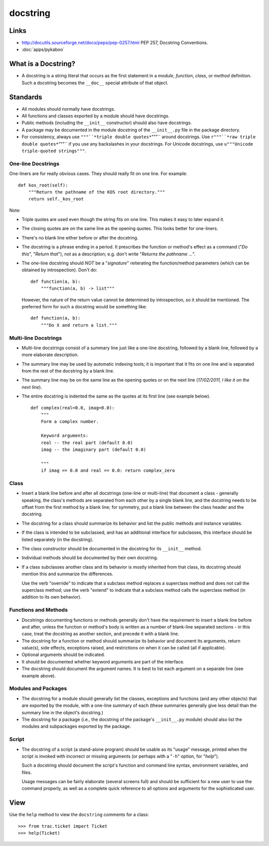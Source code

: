 docstring
*********

Links
=====

- http://docutils.sourceforge.net/docs/peps/pep-0257.html
  PEP 257, Docstring Conventions.
- :doc:`apps/pykaboo`

What is a Docstring?
====================

- A docstring is a string literal that occurs as the first statement in a
  *module*, *function*, *class*, or *method* definition.  Such a docstring
  becomes the ``__doc__`` special attribute of that object.

Standards
=========

- All modules should normally have docstrings.
- All functions and classes exported by a module should have docstrings.
- Public methods (including the ``__init__`` constructor) should also have
  docstrings.
- A package may be documented in the module docstring of the ``__init__.py``
  file in the package directory.
- For consistency, always use ``"""``*triple double quotes*``"""`` around
  docstrings.  Use ``r"""``*raw triple double quotes*``"""`` if you use any
  backslashes in your docstrings.  For Unicode docstrings, use
  ``u"""Unicode triple-quoted strings"""``.

One-line Docstrings
-------------------

One-liners are for really obvious cases.  They should really fit on one line.
For example:

::

  def kos_root(self):
      """Return the pathname of the KOS root directory."""
      return self._kos_root

Note:

- Triple quotes are used even though the string fits on one line.  This makes
  it easy to later expand it.
- The closing quotes are on the same line as the opening quotes.  This looks
  better for one-liners.
- There's no blank line either before or after the docstring.
- The docstring is a phrase ending in a period.  It prescribes the function or
  method's effect as a command ("*Do this*", "*Return that*"), not as a
  description; e.g. don't write "*Returns the pathname ...*".
- The one-line docstring should *NOT* be a "*signature*" reiterating the
  function/method parameters (which can be obtained by introspection). Don't do:

  ::

    def function(a, b):
        """function(a, b) -> list"""

  However, the nature of the return value cannot be determined by
  introspection, so it should be mentioned.  The preferred form for such a
  docstring would be something like:

  ::

    def function(a, b):
        """Do X and return a list."""

Multi-line Docstrings
---------------------

- Multi-line docstrings consist of a summary line just like a one-line
  docstring, followed by a blank line, followed by a more elaborate
  description.
- The summary line may be used by automatic indexing tools; it is important
  that it fits on one line and is separated from the rest of the docstring by a
  blank line.
- The summary line may be on the same line as the opening quotes or on the next
  line (*17/02/2011, I like it on the next line*).
- The entire docstring is indented the same as the quotes at its first line
  (see example below).

  ::

    def complex(real=0.0, imag=0.0):
        """
        Form a complex number.

        Keyword arguments:
        real -- the real part (default 0.0)
        imag -- the imaginary part (default 0.0)

        """
        if imag == 0.0 and real == 0.0: return complex_zero

Class
-----

- Insert a blank line before and after all docstrings (one-line or multi-line)
  that document a class - generally speaking, the class's methods are separated
  from each other by a single blank line, and the docstring needs to be offset
  from the first method by a blank line; for symmetry, put a blank line between
  the class header and the docstring.
- The docstring for a class should summarize its behavior and list the public
  methods and instance variables.
- If the class is intended to be subclassed, and has an additional interface
  for subclasses, this interface should be listed separately (in the
  docstring).
- The class constructor should be documented in the docstring for its
  ``__init__`` method.
- Individual methods should be documented by their own docstring.
- If a class subclasses another class and its behavior is mostly inherited from
  that class, its docstring should mention this and summarize the differences.

  Use the verb "override" to indicate that a subclass method replaces a
  superclass method and does not call the superclass method; use the verb
  "extend" to indicate that a subclass method calls the superclass method (in
  addition to its own behavior).

Functions and Methods
---------------------

- Docstrings documenting functions or methods generally don't have the
  requirement to insert a blank line before and after, unless the function or
  method's body is written as a number of blank-line separated sections - in
  this case, treat the docstring as another section, and precede it with a
  blank line.
- The docstring for a function or method should summarize its behavior and
  document its arguments, return value(s), side effects, exceptions raised, and
  restrictions on when it can be called (all if applicable).
- Optional arguments should be indicated.
- It should be documented whether keyword arguments are part of the interface.
- The docstring should document the argument names.  It is best to list each
  argument on a separate line (see example above).

Modules and Packages
--------------------

- The docstring for a module should generally list the classes, exceptions and
  functions (and any other objects) that are exported by the module, with a
  one-line summary of each (these summaries generally give less detail than the
  summary line in the object's docstring.)
- The docstring for a package (i.e., the docstring of the package's
  ``__init__.py`` module) should also list the modules and subpackages exported
  by the package.

Script
------

- The docstring of a script (a stand-alone program) should be usable as its
  "usage" message, printed when the script is invoked with incorrect or missing
  arguments (or perhaps with a "``-h``" option, for "*help*").

  Such a docstring should document the script's function and command line
  syntax, environment variables, and files.

  Usage messages can be fairly elaborate (several screens full) and should be
  sufficient for a new user to use the command properly, as well as a complete
  quick reference to all options and arguments for the sophisticated user.

View
====

Use the ``help`` method to view the ``docstring`` comments for a class:

::

  >>> from trac.ticket import Ticket
  >>> help(Ticket)
